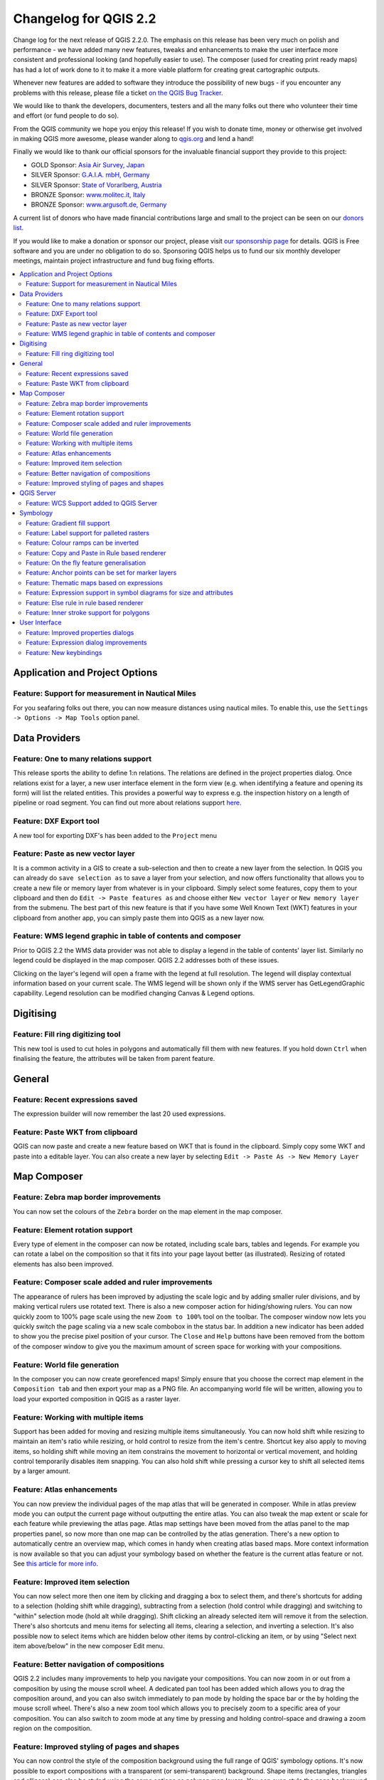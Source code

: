 .. _changelog22:


Changelog for QGIS 2.2
======================

Change log for the next release of QGIS 2.2.0. The emphasis on this
release has been very much on polish and performance - we have added
many new features, tweaks and enhancements to make the user interface
more consistent and professional looking (and hopefully easier to use).
The composer (used for creating print ready maps) has had a lot of work
done to it to make it a more viable platform for creating great
cartographic outputs.

Whenever new features are added to software they introduce the
possibility of new bugs - if you encounter any problems with this
release, please file a ticket `on the QGIS Bug
Tracker <http://hub.qgis.org>`__.

We would like to thank the developers, documenters, testers and all the
many folks out there who volunteer their time and effort (or fund people
to do so).

From the QGIS community we hope you enjoy this release! If you wish to
donate time, money or otherwise get involved in making QGIS more
awesome, please wander along to `qgis.org <https://qgis.org>`__ and lend
a hand!

Finally we would like to thank our official sponsors for the invaluable
financial support they provide to this project:

-  GOLD Sponsor: `Asia Air Survey,
   Japan <http://www.asiaairsurvey.com/>`__
-  SILVER Sponsor: `G.A.I.A. mbH, Germany <http://www.gaia-mbh.de/>`__
-  SILVER Sponsor: `State of Vorarlberg,
   Austria <http://www.vorarlberg.at/>`__
-  BRONZE Sponsor: `www.molitec.it, Italy <http://www.molitec.it/>`__
-  BRONZE Sponsor: `www.argusoft.de, Germany <http://www.argusoft.de>`__

A current list of donors who have made financial contributions large and
small to the project can be seen on our `donors
list <https://qgis.org/en/site/about/sponsorship.html#list-of-donors>`__.

If you would like to make a donation or sponsor our project, please
visit `our sponsorship
page <https://qgis.org/en/site/about/sponsorship.html#sponsorship>`__ for
details. QGIS is
Free software and you are under no obligation to do so. Sponsoring
QGIS helps us to fund our six monthly developer meetings, maintain
project infrastructure
and fund bug fixing efforts.

.. contents::
   :local:

Application and Project Options
-------------------------------

Feature: Support for measurement in Nautical Miles
~~~~~~~~~~~~~~~~~~~~~~~~~~~~~~~~~~~~~~~~~~~~~~~~~~

For you seafaring folks out there, you can now measure distances using
nautical miles. To enable this, use the
``Settings -> Options -> Map Tools`` option panel.

|image1|

Data Providers
--------------

Feature: One to many relations support
~~~~~~~~~~~~~~~~~~~~~~~~~~~~~~~~~~~~~~

This release sports the ability to define 1:n relations. The relations
are defined in the project properties dialog. Once relations exist for a
layer, a new user interface element in the form view (e.g. when
identifying a feature and opening its form) will list the related
entities. This provides a powerful way to express e.g. the inspection
history on a length of pipeline or road segment. You can find out more
about relations support
`here <http://blog.vitu.ch/10112013-1201/qgis-relations>`__.

|image2|

Feature: DXF Export tool
~~~~~~~~~~~~~~~~~~~~~~~~

A new tool for exporting DXF's has been added to the ``Project`` menu

|image3|

Feature: Paste as new vector layer
~~~~~~~~~~~~~~~~~~~~~~~~~~~~~~~~~~

It is a common activity in a GIS to create a sub-selection and then to
create a new layer from the selection. In QGIS you can already do
``save selection as`` to save a layer from your selection, and now
offers functionality that allows you to create a new file or memory
layer from whatever is in your clipboard. Simply select some features,
copy them to your clipboard and then do ``Edit -> Paste features as``
and choose either ``New vector layer`` or ``New memory layer`` from the
submenu. The best part of this new feature is that if you have some Well
Known Text (WKT) features in your clipboard from another app, you can
simply paste them into QGIS as a new layer now.

|image4|

Feature: WMS legend graphic in table of contents and composer
~~~~~~~~~~~~~~~~~~~~~~~~~~~~~~~~~~~~~~~~~~~~~~~~~~~~~~~~~~~~~

Prior to QGIS 2.2 the WMS data provider was not able to display a legend
in the table of contents' layer list. Similarly no legend could be
displayed in the map composer. QGIS 2.2 addresses both of these issues.

Clicking on the layer's legend will open a frame with the legend at full
resolution. The legend will display contextual information based on your
current scale. The WMS legend will be shown only if the WMS server has
GetLegendGraphic capability. Legend resolution can be modified changing
Canvas & Legend options.

|image5|

Digitising
----------

Feature: Fill ring digitizing tool
~~~~~~~~~~~~~~~~~~~~~~~~~~~~~~~~~~

This new tool is used to cut holes in polygons and automatically fill
them with new features. If you hold down ``Ctrl`` when finalising the
feature, the attributes will be taken from parent feature.

|image6|

General
-------

Feature: Recent expressions saved
~~~~~~~~~~~~~~~~~~~~~~~~~~~~~~~~~

The expression builder will now remember the last 20 used expressions.

|image7|

Feature: Paste WKT from clipboard
~~~~~~~~~~~~~~~~~~~~~~~~~~~~~~~~~

QGIS can now paste and create a new feature based on WKT that is found
in the clipboard. Simply copy some WKT and paste into a editable layer.
You can also create a new layer by selecting
``Edit -> Paste As -> New Memory Layer``

Map Composer
------------

Feature: Zebra map border improvements
~~~~~~~~~~~~~~~~~~~~~~~~~~~~~~~~~~~~~~

You can now set the colours of the ``Zebra`` border on the map element
in the map composer.

|image8|

Feature: Element rotation support
~~~~~~~~~~~~~~~~~~~~~~~~~~~~~~~~~

Every type of element in the composer can now be rotated, including
scale bars, tables and legends. For example you can rotate a label on
the composition so that it fits into your page layout better (as
illustrated). Resizing of rotated elements has also been improved.

|image9|

Feature: Composer scale added and ruler improvements
~~~~~~~~~~~~~~~~~~~~~~~~~~~~~~~~~~~~~~~~~~~~~~~~~~~~

The appearance of rulers has been improved by adjusting the scale logic
and by adding smaller ruler divisions, and by making vertical rulers use
rotated text. There is also a new composer action for hiding/showing
rulers. You can now quickly zoom to 100% page scale using the new
``Zoom to 100%`` tool on the toolbar. The composer window now lets you
quickly switch the page scaling via a new scale combobox in the status
bar. In addition a new indicator has been added to show you the precise
pixel position of your cursor. The ``Close`` and ``Help`` buttons have
been removed from the bottom of the composer window to give you the
maximum amount of screen space for working with your compositions.

|image10|

Feature: World file generation
~~~~~~~~~~~~~~~~~~~~~~~~~~~~~~

In the composer you can now create georefenced maps! Simply ensure that
you choose the correct map element in the ``Composition tab`` and then
export your map as a PNG file. An accompanying world file will be
written, allowing you to load your exported composition in QGIS as a
raster layer.

|image11|

Feature: Working with multiple items
~~~~~~~~~~~~~~~~~~~~~~~~~~~~~~~~~~~~

Support has been added for moving and resizing multiple items
simultaneously. You can now hold shift while resizing to maintain an
item's ratio while resizing, or hold control to resize from the item's
centre. Shortcut key also apply to moving items, so holding shift while
moving an item constrains the movement to horizontal or vertical
movement, and holding control temporarily disables item snapping. You
can also hold shift while pressing a cursor key to shift all selected
items by a larger amount.

Feature: Atlas enhancements
~~~~~~~~~~~~~~~~~~~~~~~~~~~

You can now preview the individual pages of the map atlas that will be
generated in composer. While in atlas preview mode you can output the
current page without outputting the entire atlas. You can also tweak the
map extent or scale for each feature while previewing the atlas page.
Atlas map settings have been moved from the atlas panel to the map
properties panel, so now more than one map can be controlled by the
atlas generation. There's a new option to automatically centre an
overview map, which comes in handy when creating atlas based maps.
More context information is now available so that you can adjust your
symbology based on whether the feature is the current atlas feature or
not. See `this article for more
info <http://nathanw.net/2013/12/02/waiting-for-qgis-22-highlighting-current-atlas-feature/>`__.

|image12|

Feature: Improved item selection
~~~~~~~~~~~~~~~~~~~~~~~~~~~~~~~~

You can now select more then one item by clicking and dragging a box to
select them, and there's shortcuts for adding to a selection (holding
shift while dragging), subtracting from a selection (hold control while
dragging) and switching to "within" selection mode (hold alt while
dragging). Shift clicking an already selected item will remove it from
the selection. There's also shortcuts and menu items for selecting all
items, clearing a selection, and inverting a selection. It's also
possible now to select items which are hidden below other items by
control-clicking an item, or by using "Select next item above/below" in
the new composer Edit menu.

Feature: Better navigation of compositions
~~~~~~~~~~~~~~~~~~~~~~~~~~~~~~~~~~~~~~~~~~

QGIS 2.2 includes many improvements to help you navigate your
compositions. You can now zoom in or out from a composition by using the
mouse scroll wheel. A dedicated pan tool has been added which allows you
to drag the composition around, and you can also switch immediately to
pan mode by holding the space bar or the by holding the mouse scroll
wheel. There's also a new zoom tool which allows you to precisely zoom
to a specific area of your composition. You can also switch to zoom mode
at any time by pressing and holding control-space and drawing a zoom
region on the composition.

Feature: Improved styling of pages and shapes
~~~~~~~~~~~~~~~~~~~~~~~~~~~~~~~~~~~~~~~~~~~~~

You can now control the style of the composition background using the
full range of QGIS' symbology options. It's now possible to export
compositions with a transparent (or semi-transparent) background. Shape
items (rectangles, triangles and ellipses) can also be styled using the
same options as polygon map layers. You can even style the page
background or shapes by using data defined settings based on the current
atlas feature! There's also a new option for rounding the corners of
rectangle shapes.

QGIS Server
-----------

Feature: WCS Support added to QGIS Server
~~~~~~~~~~~~~~~~~~~~~~~~~~~~~~~~~~~~~~~~~

QGIS-Server already supports standards : Web Map Service (WMS version
1.3.0 and 1.1.1) and Web Feature Service (WFS version 1.0.0) and Web
Feature Service with Transaction (WFS-T). With this new release of QGIS,
you can now serve raster layers using the Web Coverage Service (WCS
version 1.0.0)) standard.

|image13|

Symbology
---------

Feature: Gradient fill support
~~~~~~~~~~~~~~~~~~~~~~~~~~~~~~

The new gradient fill feature lets you create even better cartography
than ever before. The feature has numerous options providing for great
flexibility in how you apply gradients to your features. These include:

-  Two colour or ramp based fills
-  Canvas or object based origin for your gradients
-  Gradients originating from the centroid of a feature
-  Conical, linear and radial gradient types
-  Data defined options (to use an expression or a table column) for all
   gradient properties.

Read more about how to use gradient fills
`here <http://nyalldawson.net/2014/01/waiting-for-qgis-2-2-gradient-fills/>`__.

|image14|

Feature: Label support for palleted rasters
~~~~~~~~~~~~~~~~~~~~~~~~~~~~~~~~~~~~~~~~~~~

Rasters that use a fixed colour pallette (typical for e.g. a land cover
map) can now have category labels assigned which will be shown in the
map legend and in the composer legend.

|image15|

Feature: Colour ramps can be inverted
~~~~~~~~~~~~~~~~~~~~~~~~~~~~~~~~~~~~~

A new option has been added to symbology dialogs that deal with colour
ramps to allow you to invert the colour ramp when it is created.

|image16|

Feature: Copy and Paste in Rule based renderer
~~~~~~~~~~~~~~~~~~~~~~~~~~~~~~~~~~~~~~~~~~~~~~

In the rule based renderer, you can now right click on a rule and then
copy and paste the rule as a new rule.

|image17|

Feature: On the fly feature generalisation
~~~~~~~~~~~~~~~~~~~~~~~~~~~~~~~~~~~~~~~~~~

QGIS 2.2 introduces support for on the fly feature generalisation. This
can improve rendering times when drawing many complex features at small
scales. This feature can be enabled or disabled in the layer settings.
There is also a new global setting that enables generalisation by
default for newly added layers. **Note:** Feature generalisation may
introduce artefacts into your rendered output in some cases. These may
include slivers between polygons and inaccurate rendering when using
offset based symbol layers.

|image18|

Feature: Anchor points can be set for marker layers
~~~~~~~~~~~~~~~~~~~~~~~~~~~~~~~~~~~~~~~~~~~~~~~~~~~

When defining symbology with marker layers (e.g. a point layer
symbolized with SVG markers) you can now specify what part of the image
should correspond to the 'anchor point'. For example you can indicate
that the bottom-left corner of the image should coincide with the
position of the feature. You can also use the
``data defined properties`` to have this property set at render time
based on an attribute in the data table for that layer (or an arbitrary
expression).

|image19|

Feature: Thematic maps based on expressions
~~~~~~~~~~~~~~~~~~~~~~~~~~~~~~~~~~~~~~~~~~~

Categorized and Graduated thematic maps can now be created using the
result of an expression. In the properties dialog for vector layers the
attribute chooser has been augmented with an expression builder. So now
you no longer need to write the classification attribute to a new column
in your attribute table if you want the classification attribute to be a
composite of multiple fields, or a formula of some sort.

|image20|

Feature: Expression support in symbol diagrams for size and attributes
~~~~~~~~~~~~~~~~~~~~~~~~~~~~~~~~~~~~~~~~~~~~~~~~~~~~~~~~~~~~~~~~~~~~~~

You can now use an expression to define the size and attributes when
using the diagramming capabilities of QGIS. For more info see the Pull
Request here `Pull 1039 <https://github.com/qgis/QGIS/pull/1039>`__

|image21|

Feature: Else rule in rule based renderer
~~~~~~~~~~~~~~~~~~~~~~~~~~~~~~~~~~~~~~~~~

The Rule based renderer now supports a ELSE rule that will be run if
none of the other rules on that level match. Else rules can be nested
just like any other rules.

An example might be:

| ``type = 'water' (style grey)``
|  ``ELSE (style red)``

|image22|

Feature: Inner stroke support for polygons
~~~~~~~~~~~~~~~~~~~~~~~~~~~~~~~~~~~~~~~~~~

Support has been added for polygon strokes to be limited to the interior
of the polygon (so that it does not overflow into a neighbouring
polygon).

More information on this feature can be found on the `second part of
this
article <http://nyalldawson.net/2014/01/qgis-two-neat-features-in-2-2/>`__.

|image23|

User Interface
--------------

Feature: Improved properties dialogs
~~~~~~~~~~~~~~~~~~~~~~~~~~~~~~~~~~~~

All our properties dialogs have had their main property menus updated so
they look slicker with a inverse coloured side bar. This is purely
cosmetic but should make it easier to know what your current context is
in a dialog.

|image24|

Feature: Expression dialog improvements
~~~~~~~~~~~~~~~~~~~~~~~~~~~~~~~~~~~~~~~

We have made some tweaks to the expression dialog - power users can now
hide the operator buttons. There are also now splitters between the
function list and function help areas, and between the expression and
function list area. See the `original pull
request <https://github.com/qgis/QGIS/pull/1073>`__ for details.

|image25|

Feature: New keybindings
~~~~~~~~~~~~~~~~~~~~~~~~

We have updated the keyboard shortcuts in QGIS to make it more efficient
to carry out repetitive tasks.

-  ``ctrl-d`` - Remove selected layers in table of contents
-  ``>`` - Select next vertex when using the node tool
-  ``<`` - Select previous vertex when using the node tool
-  ``Delete`` or ``Backspace`` - delete the selected features (you can
   undo these actions), or a node when using the nodetool.
-  ``F5`` updates the canvas (instead of ctrl-r)

See also `Issue 9094 <http://hub.qgis.org/issues/9094>`__ and `Pull
Request 1010 <https://github.com/qgis/QGIS/pull/1010>`__ for more
details.

|image26|

.. |image0| image:: images/projects/qgis-icon_2.png
.. |image1| image:: images/entries/e1115ca7d43ec24fceaee93f976848583148724f.png
.. |image2| image:: images/entries/0e5e0d1b9dfafe9d64dd5b79866877980f03d099.png
.. |image3| image:: images/entries/452e7692b5b8d2704b4d31067265eb71986d969f.png
.. |image4| image:: images/entries/636db14446809f9e284013113a7b881868591ed3.png
.. |image5| image:: images/entries/6e7cd4849824a802558c0e029f605145d5c885aa.png
.. |image6| image:: images/entries/a8c671765578b660cb5d33cca51efa66ecdb17a4.png
.. |image7| image:: images/entries/90a6b4d181fb2dc7699402d17c1f31522c4f3409.png
.. |image8| image:: images/entries/682c36e3ac96b491e2e0a99a7ff9d94b9e0dc4e5.png
.. |image9| image:: images/entries/700e0999552bc2e2bb2cef86ed14240b05f1da4e.png
.. |image10| image:: images/entries/8b148acf4ef24204b42f14ee7cec43d57c87911a.png
.. |image11| image:: images/entries/d5887511afbe8379f9e240c3763f6b68766cac88.png
.. |image12| image:: images/entries/fe668e5f257efec81db855a91fc7d6febc221261.png
.. |image13| image:: images/entries/b93abbe00e7a32ffb06144ac839619ab50521e5c.png
.. |image14| image:: images/entries/7c4cb6c7ce981ca88b27cd2ae55bc4e503a1234f.png
.. |image15| image:: images/entries/232d60f2aa3accb19eb4da3a08b75ad4c15d068a.png
.. |image16| image:: images/entries/3b1e65705f751bb468cc6495267633d613edbe34.png
.. |image17| image:: images/entries/8e69ef57ed6ae838e813d798312d7d1e39913749.png
.. |image18| image:: images/entries/baa801841f58883d93d0ea6ecb5363da963e4ee2.png
.. |image19| image:: images/entries/ecac63dad2e0da0702b2fe5bc361d68f0c0c6a0f.png
.. |image20| image:: images/entries/cc5cad88da77d1868e394a115606f4b1e6ee8c29.png
.. |image21| image:: images/entries/547b5058efeca906c00ee65ee2504f2669ff52f9.png
.. |image22| image:: images/entries/4c38bdd63e64274d22e6a57a6541920ed47bc4be.png
.. |image23| image:: images/entries/81597f0bc2b848fe39e078a2684c57d44fbda79d.png
.. |image24| image:: images/entries/9d817847f89a3ea7836f86ddff3317040543a78f.png
.. |image25| image:: images/entries/150ae30a6d905e008131c28e4befe862f1bf8ed6.png
.. |image26| image:: images/entries/e8766bfccf2da60b09acde28f5d766eb3d76cec9.png
